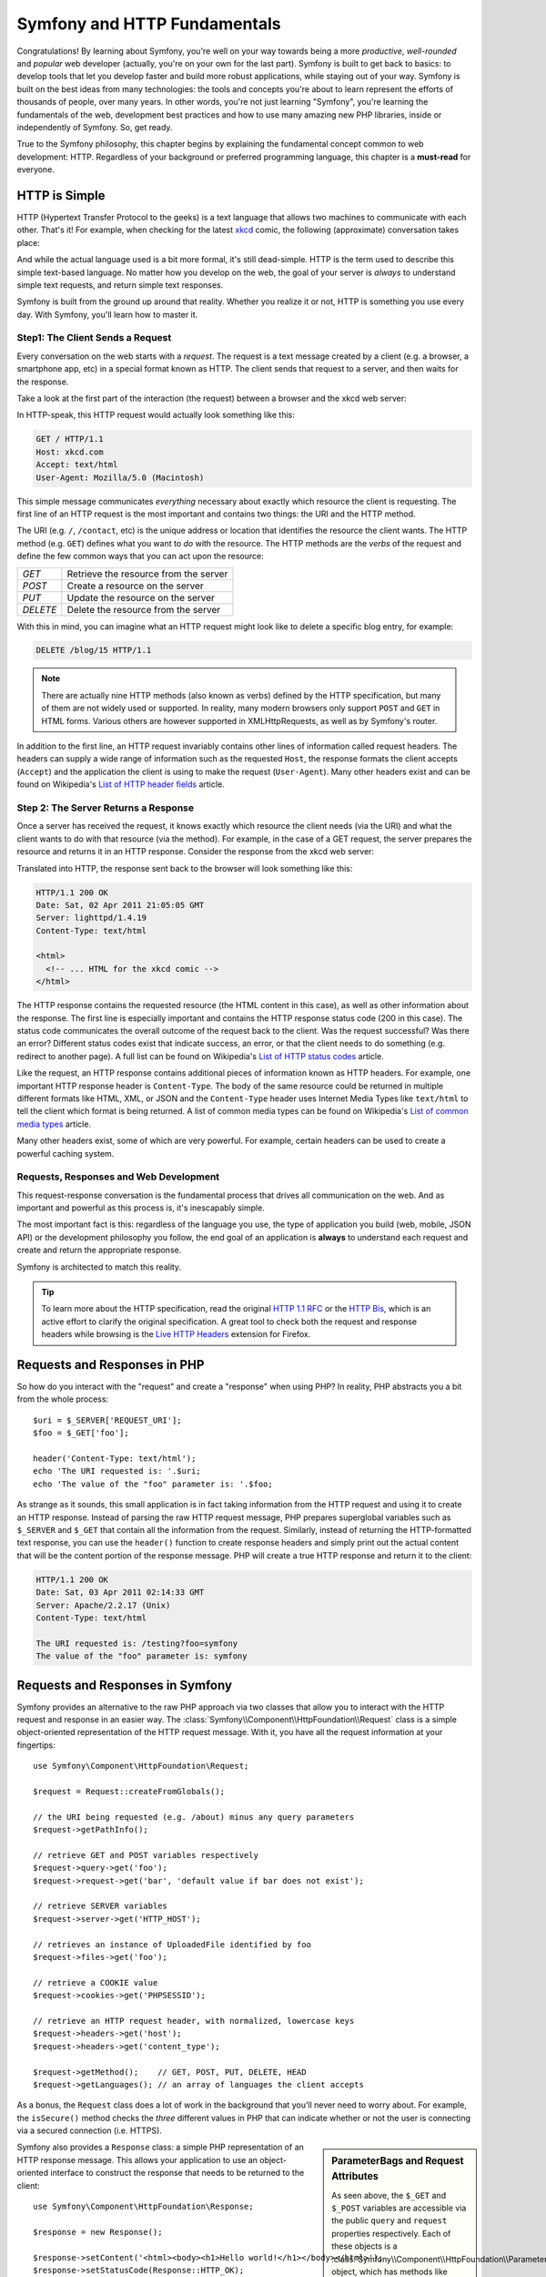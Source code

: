 .. index::
   single: Symfony Fundamentals

.. _symfony2-and-http-fundamentals:

Symfony and HTTP Fundamentals
=============================

Congratulations! By learning about Symfony, you're well on your way towards
being a more *productive*, *well-rounded* and *popular* web developer (actually,
you're on your own for the last part). Symfony is built to get back to
basics: to develop tools that let you develop faster and build more robust
applications, while staying out of your way. Symfony is built on the best
ideas from many technologies: the tools and concepts you're about to learn
represent the efforts of thousands of people, over many years. In other words,
you're not just learning "Symfony", you're learning the fundamentals of the
web, development best practices and how to use many amazing new PHP libraries,
inside or independently of Symfony. So, get ready.

True to the Symfony philosophy, this chapter begins by explaining the fundamental
concept common to web development: HTTP. Regardless of your background or
preferred programming language, this chapter is a **must-read** for everyone.

HTTP is Simple
--------------

HTTP (Hypertext Transfer Protocol to the geeks) is a text language that allows
two machines to communicate with each other. That's it! For example, when
checking for the latest `xkcd`_ comic, the following (approximate) conversation
takes place:

.. image:: /images/http-xkcd.png
   :align: center

And while the actual language used is a bit more formal, it's still dead-simple.
HTTP is the term used to describe this simple text-based language. No matter
how you develop on the web, the goal of your server is *always* to understand
simple text requests, and return simple text responses.

Symfony is built from the ground up around that reality. Whether you realize
it or not, HTTP is something you use every day. With Symfony, you'll learn
how to master it.

.. index::
   single: HTTP; Request-response paradigm

Step1: The Client Sends a Request
~~~~~~~~~~~~~~~~~~~~~~~~~~~~~~~~~

Every conversation on the web starts with a *request*. The request is a text
message created by a client (e.g. a browser, a smartphone app, etc) in a
special format known as HTTP. The client sends that request to a server,
and then waits for the response.

Take a look at the first part of the interaction (the request) between a
browser and the xkcd web server:

.. image:: /images/http-xkcd-request.png
   :align: center

In HTTP-speak, this HTTP request would actually look something like this:

.. code-block:: text

    GET / HTTP/1.1
    Host: xkcd.com
    Accept: text/html
    User-Agent: Mozilla/5.0 (Macintosh)

This simple message communicates *everything* necessary about exactly which
resource the client is requesting. The first line of an HTTP request is the
most important and contains two things: the URI and the HTTP method.

The URI (e.g. ``/``, ``/contact``, etc) is the unique address or location
that identifies the resource the client wants. The HTTP method (e.g. ``GET``)
defines what you want to *do* with the resource. The HTTP methods are the
*verbs* of the request and define the few common ways that you can act upon
the resource:

+----------+---------------------------------------+
| *GET*    | Retrieve the resource from the server |
+----------+---------------------------------------+
| *POST*   | Create a resource on the server       |
+----------+---------------------------------------+
| *PUT*    | Update the resource on the server     |
+----------+---------------------------------------+
| *DELETE* | Delete the resource from the server   |
+----------+---------------------------------------+

With this in mind, you can imagine what an HTTP request might look like to
delete a specific blog entry, for example:

.. code-block:: text

    DELETE /blog/15 HTTP/1.1

.. note::

    There are actually nine HTTP methods (also known as verbs) defined by
    the HTTP specification, but many of them are not widely used or supported.
    In reality, many modern browsers only support ``POST`` and ``GET`` in 
    HTML forms. Various others are however supported in XMLHttpRequests,
    as well as by Symfony's router.  

In addition to the first line, an HTTP request invariably contains other
lines of information called request headers. The headers can supply a wide
range of information such as the requested ``Host``, the response formats
the client accepts (``Accept``) and the application the client is using to
make the request (``User-Agent``). Many other headers exist and can be found
on Wikipedia's `List of HTTP header fields`_ article.

Step 2: The Server Returns a Response
~~~~~~~~~~~~~~~~~~~~~~~~~~~~~~~~~~~~~

Once a server has received the request, it knows exactly which resource the
client needs (via the URI) and what the client wants to do with that resource
(via the method). For example, in the case of a GET request, the server
prepares the resource and returns it in an HTTP response. Consider the response
from the xkcd web server:

.. image:: /images/http-xkcd.png
   :align: center

Translated into HTTP, the response sent back to the browser will look something
like this:

.. code-block:: text

    HTTP/1.1 200 OK
    Date: Sat, 02 Apr 2011 21:05:05 GMT
    Server: lighttpd/1.4.19
    Content-Type: text/html

    <html>
      <!-- ... HTML for the xkcd comic -->
    </html>

The HTTP response contains the requested resource (the HTML content in this
case), as well as other information about the response. The first line is
especially important and contains the HTTP response status code (200 in this
case). The status code communicates the overall outcome of the request back
to the client. Was the request successful? Was there an error? Different
status codes exist that indicate success, an error, or that the client needs
to do something (e.g. redirect to another page). A full list can be found
on Wikipedia's `List of HTTP status codes`_ article.

Like the request, an HTTP response contains additional pieces of information
known as HTTP headers. For example, one important HTTP response header is
``Content-Type``. The body of the same resource could be returned in multiple
different formats like HTML, XML, or JSON and the ``Content-Type`` header uses
Internet Media Types like ``text/html`` to tell the client which format is
being returned. A list of common media types can be found on Wikipedia's
`List of common media types`_ article.

Many other headers exist, some of which are very powerful. For example, certain
headers can be used to create a powerful caching system.

Requests, Responses and Web Development
~~~~~~~~~~~~~~~~~~~~~~~~~~~~~~~~~~~~~~~

This request-response conversation is the fundamental process that drives all
communication on the web. And as important and powerful as this process is,
it's inescapably simple.

The most important fact is this: regardless of the language you use, the
type of application you build (web, mobile, JSON API) or the development
philosophy you follow, the end goal of an application is **always** to understand
each request and create and return the appropriate response.

Symfony is architected to match this reality.

.. tip::

    To learn more about the HTTP specification, read the original `HTTP 1.1 RFC`_
    or the `HTTP Bis`_, which is an active effort to clarify the original
    specification. A great tool to check both the request and response headers
    while browsing is the `Live HTTP Headers`_ extension for Firefox.

.. index::
   single: Symfony Fundamentals; Requests and responses

Requests and Responses in PHP
-----------------------------

So how do you interact with the "request" and create a "response" when using
PHP? In reality, PHP abstracts you a bit from the whole process::

    $uri = $_SERVER['REQUEST_URI'];
    $foo = $_GET['foo'];

    header('Content-Type: text/html');
    echo 'The URI requested is: '.$uri;
    echo 'The value of the "foo" parameter is: '.$foo;

As strange as it sounds, this small application is in fact taking information
from the HTTP request and using it to create an HTTP response. Instead of
parsing the raw HTTP request message, PHP prepares superglobal variables
such as ``$_SERVER`` and ``$_GET`` that contain all the information from
the request. Similarly, instead of returning the HTTP-formatted text response,
you can use the ``header()`` function to create response headers and simply
print out the actual content that will be the content portion of the response
message. PHP will create a true HTTP response and return it to the client:

.. code-block:: text

    HTTP/1.1 200 OK
    Date: Sat, 03 Apr 2011 02:14:33 GMT
    Server: Apache/2.2.17 (Unix)
    Content-Type: text/html

    The URI requested is: /testing?foo=symfony
    The value of the "foo" parameter is: symfony

Requests and Responses in Symfony
---------------------------------

Symfony provides an alternative to the raw PHP approach via two classes that
allow you to interact with the HTTP request and response in an easier way.
The :class:`Symfony\\Component\\HttpFoundation\\Request` class is a simple
object-oriented representation of the HTTP request message. With it, you
have all the request information at your fingertips::

    use Symfony\Component\HttpFoundation\Request;

    $request = Request::createFromGlobals();

    // the URI being requested (e.g. /about) minus any query parameters
    $request->getPathInfo();

    // retrieve GET and POST variables respectively
    $request->query->get('foo');
    $request->request->get('bar', 'default value if bar does not exist');

    // retrieve SERVER variables
    $request->server->get('HTTP_HOST');

    // retrieves an instance of UploadedFile identified by foo
    $request->files->get('foo');

    // retrieve a COOKIE value
    $request->cookies->get('PHPSESSID');

    // retrieve an HTTP request header, with normalized, lowercase keys
    $request->headers->get('host');
    $request->headers->get('content_type');

    $request->getMethod();    // GET, POST, PUT, DELETE, HEAD
    $request->getLanguages(); // an array of languages the client accepts

As a bonus, the ``Request`` class does a lot of work in the background that
you'll never need to worry about. For example, the ``isSecure()`` method
checks the *three* different values in PHP that can indicate whether or not
the user is connecting via a secured connection (i.e. HTTPS).

.. sidebar:: ParameterBags and Request Attributes

    As seen above, the ``$_GET`` and ``$_POST`` variables are accessible via
    the public ``query`` and ``request`` properties respectively. Each of
    these objects is a :class:`Symfony\\Component\\HttpFoundation\\ParameterBag`
    object, which has methods like
    :method:`Symfony\\Component\\HttpFoundation\\ParameterBag::get`,
    :method:`Symfony\\Component\\HttpFoundation\\ParameterBag::has`,
    :method:`Symfony\\Component\\HttpFoundation\\ParameterBag::all` and more.
    In fact, every public property used in the previous example is some instance
    of the ParameterBag.

    .. _book-fundamentals-attributes:

    The Request class also has a public ``attributes`` property, which holds
    special data related to how the application works internally. For the
    Symfony Framework, the ``attributes`` holds the values returned by the
    matched route, like ``_controller``, ``id`` (if you have an ``{id}``
    wildcard), and even the name of the matched route (``_route``). The
    ``attributes`` property exists entirely to be a place where you can
    prepare and store context-specific information about the request.

Symfony also provides a ``Response`` class: a simple PHP representation of
an HTTP response message. This allows your application to use an object-oriented
interface to construct the response that needs to be returned to the client::

    use Symfony\Component\HttpFoundation\Response;

    $response = new Response();

    $response->setContent('<html><body><h1>Hello world!</h1></body></html>');
    $response->setStatusCode(Response::HTTP_OK);
    $response->headers->set('Content-Type', 'text/html');

    // prints the HTTP headers followed by the content
    $response->send();

If Symfony offered nothing else, you would already have a toolkit for easily
accessing request information and an object-oriented interface for creating
the response. Even as you learn the many powerful features in Symfony, keep
in mind that the goal of your application is always *to interpret a request
and create the appropriate response based on your application logic*.

.. tip::

    The ``Request`` and ``Response`` classes are part of a standalone component
    included with Symfony called HttpFoundation. This component can be
    used entirely independently of Symfony and also provides classes for handling
    sessions and file uploads.

The Journey from the Request to the Response
--------------------------------------------

Like HTTP itself, the ``Request`` and ``Response`` objects are pretty simple.
The hard part of building an application is writing what comes in between.
In other words, the real work comes in writing the code that interprets the
request information and creates the response.

Your application probably does many things, like sending emails, handling
form submissions, saving things to a database, rendering HTML pages and protecting
content with security. How can you manage all of this and still keep your
code organized and maintainable?

Symfony was created to solve these problems so that you don't have to.

The Front Controller
~~~~~~~~~~~~~~~~~~~~

Traditionally, applications were built so that each "page" of a site was
its own physical file:

.. code-block:: text

    index.php
    contact.php
    blog.php

There are several problems with this approach, including the inflexibility
of the URLs (what if you wanted to change ``blog.php`` to ``news.php`` without
breaking all of your links?) and the fact that each file *must* manually
include some set of core files so that security, database connections and
the "look" of the site can remain consistent.

A much better solution is to use a :term:`front controller`: a single PHP
file that handles every request coming into your application. For example:

+------------------------+------------------------+
| ``/index.php``         | executes ``index.php`` |
+------------------------+------------------------+
| ``/index.php/contact`` | executes ``index.php`` |
+------------------------+------------------------+
| ``/index.php/blog``    | executes ``index.php`` |
+------------------------+------------------------+

.. tip::

    Using Apache's ``mod_rewrite`` (or equivalent with other web servers),
    the URLs can easily be cleaned up to be just ``/``, ``/contact`` and
    ``/blog``.

Now, every request is handled exactly the same way. Instead of individual URLs
executing different PHP files, the front controller is *always* executed,
and the routing of different URLs to different parts of your application
is done internally. This solves both problems with the original approach.
Almost all modern web apps do this - including apps like WordPress.

Stay Organized
~~~~~~~~~~~~~~

Inside your front controller, you have to figure out which code should be
executed and what the content to return should be. To figure this out, you'll
need to check the incoming URI and execute different parts of your code depending
on that value. This can get ugly quickly::

    // index.php
    use Symfony\Component\HttpFoundation\Request;
    use Symfony\Component\HttpFoundation\Response;

    $request = Request::createFromGlobals();
    $path = $request->getPathInfo(); // the URI path being requested

    if (in_array($path, array('', '/'))) {
        $response = new Response('Welcome to the homepage.');
    } elseif ('/contact' === $path) {
        $response = new Response('Contact us');
    } else {
        $response = new Response('Page not found.', Response::HTTP_NOT_FOUND);
    }
    $response->send();

Solving this problem can be difficult. Fortunately it's *exactly* what Symfony
is designed to do.

The Symfony Application Flow
~~~~~~~~~~~~~~~~~~~~~~~~~~~~

When you let Symfony handle each request, life is much easier. Symfony follows
the same simple pattern for every request:

.. _request-flow-figure:

.. figure:: /images/request-flow.png
   :align: center
   :alt: Symfony request flow

   Incoming requests are interpreted by the routing and passed to controller
   functions that return ``Response`` objects.

Each "page" of your site is defined in a routing configuration file that
maps different URLs to different PHP functions. The job of each PHP function,
called a :term:`controller`, is to use information from the request - along
with many other tools Symfony makes available - to create and return a ``Response``
object. In other words, the controller is where *your* code goes: it's where
you interpret the request and create a response.

It's that easy! To review:

* Each request executes a front controller file;

* The routing system determines which PHP function should be executed based
  on information from the request and routing configuration you've created;

* The correct PHP function is executed, where your code creates and returns
  the appropriate ``Response`` object.

A Symfony Request in Action
~~~~~~~~~~~~~~~~~~~~~~~~~~~

Without diving into too much detail, here is this process in action. Suppose
you want to add a ``/contact`` page to your Symfony application. First, start
by adding an entry for ``/contact`` to your routing configuration file:

.. configuration-block::

    .. code-block:: yaml

        # app/config/routing.yml
        contact:
            path:     /contact
            defaults: { _controller: AppBundle:Main:contact }

    .. code-block:: xml

        <!-- app/config/routing.xml -->
        <?xml version="1.0" encoding="UTF-8" ?>
        <routes xmlns="http://symfony.com/schema/routing"
            xmlns:xsi="http://www.w3.org/2001/XMLSchema-instance"
            xsi:schemaLocation="http://symfony.com/schema/routing
                http://symfony.com/schema/routing/routing-1.0.xsd">

            <route id="contact" path="/contact">
                <default key="_controller">AppBundle:Main:contact</default>
            </route>
        </routes>

    .. code-block:: php

        // app/config/routing.php
        use Symfony\Component\Routing\Route;
        use Symfony\Component\Routing\RouteCollection;

        $collection = new RouteCollection();
        $collection->add('contact', new Route('/contact', array(
            '_controller' => 'AppBundle:Main:contact',
        )));

        return $collection;

When someone visits the ``/contact`` page, this route is matched, and the
specified controller is executed. As you'll learn in the :doc:`routing chapter </book/routing>`,
the ``AppBundle:Main:contact`` string is a short syntax that points to a
specific PHP method ``contactAction`` inside a class called ``MainController``::

    // src/AppBundle/Controller/MainController.php
    namespace AppBundle\Controller;

    use Symfony\Component\HttpFoundation\Response;

    class MainController
    {
        public function contactAction()
        {
            return new Response('<h1>Contact us!</h1>');
        }
    }

In this very simple example, the controller simply creates a
:class:`Symfony\\Component\\HttpFoundation\\Response` object with the HTML
``<h1>Contact us!</h1>``. In the :doc:`controller chapter </book/controller>`,
you'll learn how a controller can render templates, allowing your "presentation"
code (i.e. anything that actually writes out HTML) to live in a separate
template file. This frees up the controller to worry only about the hard
stuff: interacting with the database, handling submitted data, or sending
email messages.

.. _symfony2-build-your-app-not-your-tools:

Symfony: Build your App, not your Tools
---------------------------------------

You now know that the goal of any app is to interpret each incoming request
and create an appropriate response. As an application grows, it becomes more
difficult to keep your code organized and maintainable. Invariably, the same
complex tasks keep coming up over and over again: persisting things to the
database, rendering and reusing templates, handling form submissions, sending
emails, validating user input and handling security.

The good news is that none of these problems is unique. Symfony provides
a framework full of tools that allow you to build your application, not your
tools. With Symfony, nothing is imposed on you: you're free to use the full
Symfony Framework, or just one piece of Symfony all by itself.

.. index::
   single: Symfony Components

.. _standalone-tools-the-symfony2-components:

Standalone Tools: The Symfony *Components*
~~~~~~~~~~~~~~~~~~~~~~~~~~~~~~~~~~~~~~~~~~

So what *is* Symfony? First, Symfony is a collection of over twenty independent
libraries that can be used inside *any* PHP project. These libraries, called
the *Symfony Components*, contain something useful for almost any situation,
regardless of how your project is developed. To name a few:

:doc:`HttpFoundation </components/http_foundation/introduction>`
    Contains the ``Request`` and ``Response`` classes, as well as other classes for
    handling sessions and file uploads.

:doc:`Routing </components/routing/introduction>`
    Powerful and fast routing system that allows you to map a specific URI
    (e.g. ``/contact``) to some information about how that request should be handled
    (e.g. execute the ``contactAction()`` method).

:doc:`Form </components/form/introduction>`
    A full-featured and flexible framework for creating forms and handling form
    submissions.

`Validator`_
    A system for creating rules about data and then validating whether or not
    user-submitted data follows those rules.

:doc:`Templating </components/templating/introduction>`
    A toolkit for rendering templates, handling template inheritance (i.e. a
    template is decorated with a layout) and performing other common template tasks.

:doc:`Security </components/security/introduction>`
    A powerful library for handling all types of security inside an application.

:doc:`Translation </components/translation/introduction>`
    A framework for translating strings in your application.

Each one of these components is decoupled and can be used in *any* PHP project,
regardless of whether or not you use the Symfony Framework. Every part is
made to be used if needed and replaced when necessary.

.. _the-full-solution-the-symfony2-framework:

The Full Solution: The Symfony *Framework*
~~~~~~~~~~~~~~~~~~~~~~~~~~~~~~~~~~~~~~~~~~

So then, what *is* the Symfony *Framework*? The *Symfony Framework* is
a PHP library that accomplishes two distinct tasks:

#. Provides a selection of components (i.e. the Symfony Components) and
   third-party libraries (e.g. `Swift Mailer`_ for sending emails);

#. Provides sensible configuration and a "glue" library that ties all of these
   pieces together.

The goal of the framework is to integrate many independent tools in order
to provide a consistent experience for the developer. Even the framework
itself is a Symfony bundle (i.e. a plugin) that can be configured or replaced
entirely.

Symfony provides a powerful set of tools for rapidly developing web applications
without imposing on your application. Normal users can quickly start development
by using a Symfony distribution, which provides a project skeleton with
sensible defaults. For more advanced users, the sky is the limit.

.. _`xkcd`: http://xkcd.com/
.. _`HTTP 1.1 RFC`: http://www.w3.org/Protocols/rfc2616/rfc2616.html
.. _`HTTP Bis`: http://datatracker.ietf.org/wg/httpbis/
.. _`Live HTTP Headers`: https://addons.mozilla.org/en-US/firefox/addon/live-http-headers/
.. _`List of HTTP status codes`: https://en.wikipedia.org/wiki/List_of_HTTP_status_codes
.. _`List of HTTP header fields`: https://en.wikipedia.org/wiki/List_of_HTTP_header_fields
.. _`List of common media types`: https://www.iana.org/assignments/media-types/media-types.xhtml
.. _`Validator`: https://github.com/symfony/validator
.. _`Swift Mailer`: http://swiftmailer.org/
